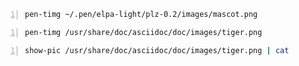 #+BEGIN_SRC sh -n :sps bash :async :results none :pak :lang text
  pen-timg ~/.pen/elpa-light/plz-0.2/images/mascot.png
#+END_SRC

#+BEGIN_SRC sh -n :sps bash :async :results none :pak :lang text
  pen-timg /usr/share/doc/asciidoc/doc/images/tiger.png
#+END_SRC

#+BEGIN_SRC sh -n :sps bash :async :results none :pak :lang text
  show-pic /usr/share/doc/asciidoc/doc/images/tiger.png | cat
#+END_SRC
